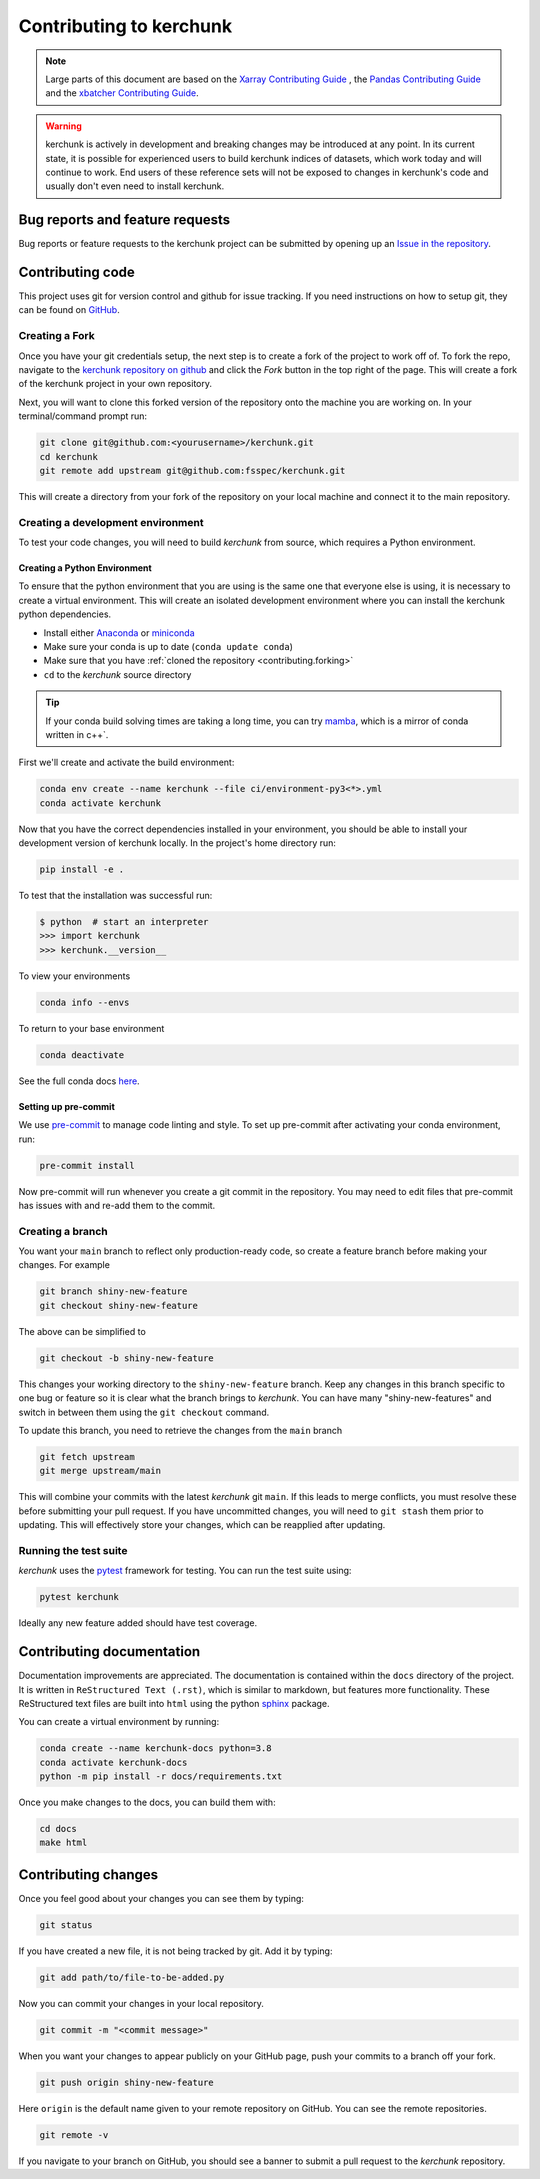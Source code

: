 .. _contributing:

************************
Contributing to kerchunk
************************

.. note::

  Large parts of this document are based on the
  `Xarray Contributing Guide <http://docs.xarray.dev/en/stable/contributing.html>`_
  , the `Pandas Contributing Guide <http://pandas.pydata.org/pandas-docs/stable/contributing.html>`_
  and the `xbatcher Contributing Guide <https://xbatcher.readthedocs.io/en/latest/contributing.html>`_.

.. warning::
    kerchunk is actively in development and breaking changes may be introduced at any point.
    In its current state, it is possible for experienced users to build kerchunk indices of datasets,
    which work today and will continue to work. End users of these reference sets will not be exposed
    to changes in kerchunk's code and usually don't even need to install kerchunk.


Bug reports and feature requests
================================

Bug reports or feature requests to the kerchunk project can be submitted by opening up an `Issue in the repository <https://github.com/fsspec/kerchunk/issues>`_.


Contributing code
==================

This project uses git for version control and github for issue tracking. If you need instructions on how to setup git, they can be found on `GitHub <https://help.github.com/set-up-git-redirect>`_.


.. _contributing.forking:

Creating a Fork
---------------

Once you have your git credentials setup, the next step is to create a fork of the project to work off of.
To fork the repo, navigate to the `kerchunk repository on github <https://github.com/fsspec/kerchunk>`_ and click the *Fork* button in the top right of the page.
This will create a fork of the kerchunk project in your own repository.

Next, you will want to clone this forked version of the repository onto the machine you are working on.
In your terminal/command prompt run:

.. code-block:: sh


    git clone git@github.com:<yourusername>/kerchunk.git
    cd kerchunk
    git remote add upstream git@github.com:fsspec/kerchunk.git


This will create a directory from your fork of the repository on your local machine and connect it to the main repository.


.. _contributing.dev_env:

Creating a development environment
----------------------------------

To test your code changes, you will need to build *kerchunk* from source, which
requires a Python environment.

.. _contributiong.dev_python:

Creating a Python Environment
~~~~~~~~~~~~~~~~~~~~~~~~~~~~~

To ensure that the python environment that you are using is the same one that everyone else is using,
it is necessary to create a virtual environment.
This will create an isolated development environment where you can install the kerchunk python dependencies.

- Install either `Anaconda <https://www.anaconda.com/download/>`_ or `miniconda
  <https://conda.io/miniconda.html>`_
- Make sure your conda is up to date (``conda update conda``)
- Make sure that you have :ref:`cloned the repository <contributing.forking>`
- ``cd`` to the *kerchunk* source directory


.. tip::
    If your conda build solving times are taking a long time, you can try `mamba <https://mamba.readthedocs.io/en/latest/installation.html#installation>`_,
    which is a mirror of conda written in c++`.

First we'll create and activate the build environment:

.. code-block:: sh

    conda env create --name kerchunk --file ci/environment-py3<*>.yml
    conda activate kerchunk


Now that you have the correct dependencies installed in your environment,
you should be able to install your development version of kerchunk locally.
In the project's home directory run:

.. code-block:: sh

    pip install -e .

To test that the installation was successful run:

.. code-block:: sh

   $ python  # start an interpreter
   >>> import kerchunk
   >>> kerchunk.__version__


To view your environments

.. code-block:: sh

      conda info --envs

To return to your base environment

.. code-block:: sh

      conda deactivate

See the full conda docs `here <http://conda.pydata.org/docs>`_.

Setting up pre-commit
~~~~~~~~~~~~~~~~~~~~~

We use `pre-commit <https://pre-commit.com/>`_ to manage code linting and style.
To set up pre-commit after activating your conda environment, run:

.. code-block:: sh

    pre-commit install

Now pre-commit will run whenever you create a git commit in the repository.
You may need to edit files that pre-commit has issues with and re-add them to the commit.

Creating a branch
-----------------


You want your ``main`` branch to reflect only production-ready code, so create a
feature branch before making your changes. For example

.. code-block:: sh

    git branch shiny-new-feature
    git checkout shiny-new-feature

The above can be simplified to

.. code-block:: sh

    git checkout -b shiny-new-feature

This changes your working directory to the ``shiny-new-feature`` branch.  Keep any
changes in this branch specific to one bug or feature so it is clear
what the branch brings to *kerchunk*. You can have many "shiny-new-features"
and switch in between them using the ``git checkout`` command.

To update this branch, you need to retrieve the changes from the ``main`` branch

.. code-block:: sh

    git fetch upstream
    git merge upstream/main

This will combine your commits with the latest *kerchunk* git ``main``.  If this
leads to merge conflicts, you must resolve these before submitting your pull
request.  If you have uncommitted changes, you will need to ``git stash`` them
prior to updating.  This will effectively store your changes, which can be
reapplied after updating.

Running the test suite
----------------------

*kerchunk* uses the `pytest <https://docs.pytest.org/en/latest/contents.html>`_
framework for testing. You can run the test suite using:

.. code-block:: sh

    pytest kerchunk

Ideally any new feature added should have test coverage.


Contributing documentation
==========================

Documentation improvements are appreciated. The documentation is contained within the ``docs`` directory of the project.
It is written in ``ReStructured Text (.rst)``, which is similar to markdown, but features more functionality.
These ReStructured text files are built into ``html`` using the python `sphinx <https://www.sphinx-doc.org/en/master/>`_ package.

You can create a virtual environment by running:

.. code-block:: sh

    conda create --name kerchunk-docs python=3.8
    conda activate kerchunk-docs
    python -m pip install -r docs/requirements.txt

Once you make changes to the docs, you can build them with:

.. code-block:: sh

    cd docs
    make html

Contributing changes
====================

Once you feel good about your changes you can see them by typing:

.. code-block:: sh

    git status

If you have created a new file, it is not being tracked by git. Add it by typing:

.. code-block:: sh

    git add path/to/file-to-be-added.py



Now you can commit your changes in your local repository.

.. code-block:: sh

    git commit -m "<commit message>"

When you want your changes to appear publicly on your GitHub page, push your
commits to a branch off your fork.

.. code-block:: sh

    git push origin shiny-new-feature

Here ``origin`` is the default name given to your remote repository on GitHub.
You can see the remote repositories.

.. code-block:: sh

    git remote -v

If you navigate to your branch on GitHub, you should see a banner to submit a pull
request to the *kerchunk* repository.

.. raw:: html

    <script data-goatcounter="https://kerchunk.goatcounter.com/count"
            async src="//gc.zgo.at/count.js"></script>
